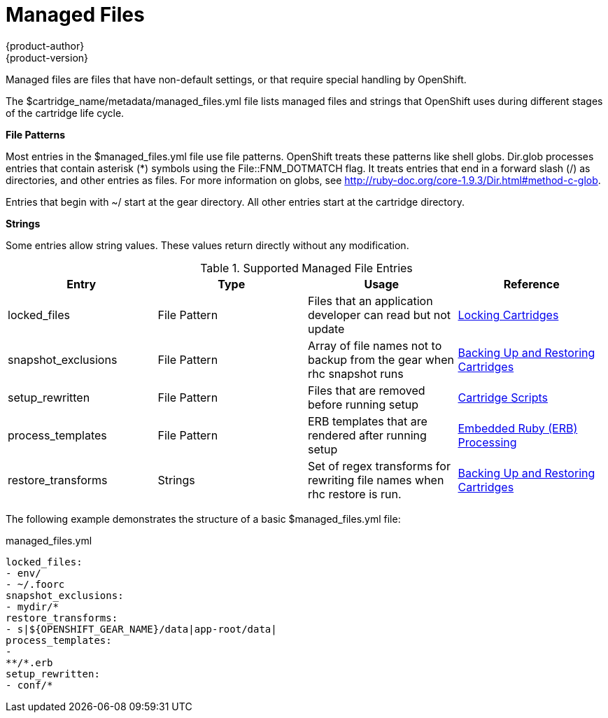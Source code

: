 = Managed Files
{product-author}
{product-version}
:data-uri:
:icons:

Managed files are files that have non-default settings, or that require special handling by OpenShift. 

The [filename]#$cartridge_name/metadata/managed_files.yml# file lists managed files and strings that OpenShift uses during different stages of the cartridge life cycle. 

*File Patterns*

Most entries in the [filename]#$managed_files.yml# file use file patterns. OpenShift treats these patterns like shell globs. Dir.glob processes entries that contain asterisk (*) symbols using the [parameter]#File::FNM_DOTMATCH# flag. It treats entries that end in a forward slash (/) as directories, and other entries as files. For more information on globs, see link:$$http://ruby-doc.org/core-1.9.3/Dir.html#method-c-glob$$[]. 

Entries that begin with [filename]#~/# start at the gear directory. All other entries start at the cartridge directory. 

*Strings*

Some entries allow string values. These values return directly without any modification. 

.Supported Managed File Entries
|===
|Entry |Type|Usage|Reference
					
|
						[parameter]#locked_files#
					|
						File Pattern
					|
						Files that an application developer can read but not update
					|link:/cartridge_spec_guide/locking_cartridges[Locking Cartridges]
|
						[parameter]#snapshot_exclusions#
					|
						File Pattern
					|
						Array of file names not to backup from the gear when +rhc snapshot+ runs
					|link:/cartridge_spec_guide/backing_up_and_restoring_cartridges[Backing Up and Restoring Cartridges]
|
						[parameter]#setup_rewritten#
					|
						File Pattern
					|
						Files that are removed before running +setup+
					|link:/cartridge_spec_guide/cartridge_scripts[Cartridge Scripts]
|
						[parameter]#process_templates#
					|
						File Pattern
					|
						ERB templates that are rendered after running +setup+
					|link:/cartridge_spec_guide/cartridge_scripts#embedded_ruby_processing[Embedded Ruby (ERB) Processing]
|
						[parameter]#restore_transforms#
					|
						Strings
					|
						Set of regex transforms for rewriting file names when +rhc restore+ is run.
					|link:/cartridge_spec_guide/backing_up_and_restoring_cartridges[Backing Up and Restoring Cartridges]
|===

The following example demonstrates the structure of a basic [filename]#$managed_files.yml# file: 

.managed_files.yml
----
locked_files:
- env/
- ~/.foorc
snapshot_exclusions:
- mydir/*
restore_transforms:
- s|${OPENSHIFT_GEAR_NAME}/data|app-root/data|
process_templates:
-
**/*.erb
setup_rewritten:
- conf/*
----

